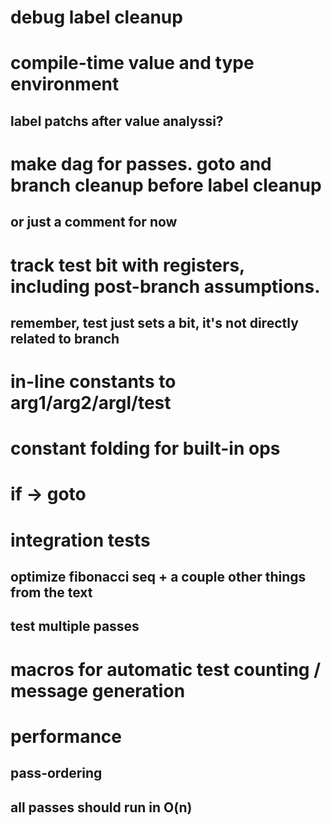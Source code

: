 * debug label cleanup
* compile-time value and type environment
** label patchs after value analyssi?
* make dag for passes. goto and branch cleanup before label cleanup
** or just a comment for now
* track test bit with registers, including post-branch assumptions.
** remember, test just sets a bit, it's not directly related to branch
* in-line constants to arg1/arg2/argl/test
* constant folding for built-in ops
* if -> goto
* integration tests
** optimize fibonacci seq + a couple other things from the text
** test multiple passes
* macros for automatic test counting / message generation
* performance
** pass-ordering
** all passes should run in O(n)
